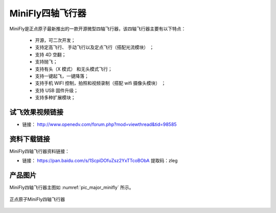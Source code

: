 
MiniFly四轴飞行器
=========================

MiniFly是正点原子最新推出的一款开源微型四轴飞行器，该四轴飞行器主要有以下特点：

 - 开源，可二次开发；
 - 支持定高飞行、 手动飞行以及定点飞行（搭配光流模块） ；
 - 支持 4D 空翻；
 - 支持抛飞；
 - 支持有头（X 模式） 和无头模式飞行；
 - 支持一键起飞，一键降落；
 - 支持手机 WIFI 控制，拍照和视频录制（搭配 wifi 摄像头模块） ；
 - 支持 USB 固件升级；
 - 支持多种扩展模块；
   

试飞效果视频链接
------------  

- 链接： http://www.openedv.com/forum.php?mod=viewthread&tid=98585


资料下载链接
------------

MiniFly四轴飞行器资料链接：

- 链接： https://pan.baidu.com/s/1ScpiDOfuZsz2YxTTcoBObA  提取码：zleg  


产品图片
--------

MiniFly四轴飞行器主图如 :numref:`pic_major_minifly` 所示。

.. _pic_major_minifly:

.. figure:: media/minifly.png
   :align: center

   正点原子MiniFly四轴飞行器

